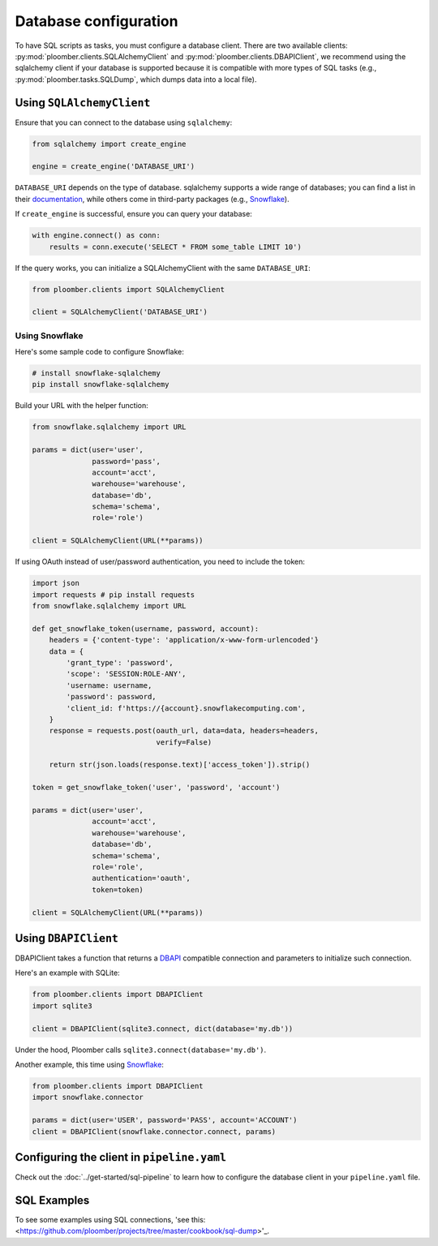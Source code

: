 Database configuration
======================

To have SQL scripts as tasks, you must configure a database client. There are
two available clients: :py:mod:`ploomber.clients.SQLAlchemyClient` and
:py:mod:`ploomber.clients.DBAPIClient`, we recommend using the sqlalchemy
client if your database is supported because it is compatible with more types
of SQL tasks (e.g., :py:mod:`ploomber.tasks.SQLDump`, which dumps data into
a local file).

Using ``SQLAlchemyClient``
--------------------------

Ensure that you can connect to the database using ``sqlalchemy``:

.. code-block:: python
    :class: text-editor

    from sqlalchemy import create_engine

    engine = create_engine('DATABASE_URI')

``DATABASE_URI`` depends on the type of database. sqlalchemy
supports a wide range of databases; you can find a list in
their `documentation <https://docs.sqlalchemy.org/en/14/core/engines.html#supported-databases>`_,
while others come in third-party packages (e.g., `Snowflake <https://docs.snowflake.com/en/user-guide/sqlalchemy.html>`_).


If ``create_engine`` is successful, ensure you can query your database:

.. code-block:: python
    :class: text-editor

    with engine.connect() as conn:
        results = conn.execute('SELECT * FROM some_table LIMIT 10')

If the query works, you can initialize a SQLAlchemyClient with the same
``DATABASE_URI``:

.. code-block:: python
    :class: text-editor

    from ploomber.clients import SQLAlchemyClient

    client = SQLAlchemyClient('DATABASE_URI')


Using Snowflake
***************

Here's some sample code to configure Snowflake:

.. code-block:: sh

    # install snowflake-sqlalchemy
    pip install snowflake-sqlalchemy


Build your URL with the helper function:

.. code-block:: python
    :class: text-editor

    from snowflake.sqlalchemy import URL

    params = dict(user='user',
                  password='pass',
                  account='acct',
                  warehouse='warehouse',
                  database='db',
                  schema='schema',
                  role='role')
    
    client = SQLAlchemyClient(URL(**params))

If using OAuth instead of user/password authentication, you need to include the
token:

.. code-block:: python
    :class: text-editor

    import json
    import requests # pip install requests
    from snowflake.sqlalchemy import URL

    def get_snowflake_token(username, password, account):
        headers = {'content-type': 'application/x-www-form-urlencoded'}
        data = {
            'grant_type': 'password',
            'scope': 'SESSION:ROLE-ANY',
            'username: username,
            'password': password,
            'client_id: f'https://{account}.snowflakecomputing.com',
        }
        response = requests.post(oauth_url, data=data, headers=headers,
                                 verify=False)
        
        return str(json.loads(response.text)['access_token']).strip()
    
    token = get_snowflake_token('user', 'password', 'account')

    params = dict(user='user',
                  account='acct',
                  warehouse='warehouse',
                  database='db',
                  schema='schema',
                  role='role',
                  authentication='oauth',
                  token=token)
    
    client = SQLAlchemyClient(URL(**params))



Using ``DBAPIClient``
---------------------

DBAPIClient takes a function that returns a
`DBAPI <https://www.python.org/dev/peps/pep-0249/>`_ compatible connection
and parameters to initialize such connection.

Here's an example with SQLite:


.. code-block:: python
    :class: text-editor

    from ploomber.clients import DBAPIClient
    import sqlite3

    client = DBAPIClient(sqlite3.connect, dict(database='my.db'))


Under the hood, Ploomber calls ``sqlite3.connect(database='my.db')``.

Another example, this time using `Snowflake <https://docs.snowflake.com/en/user-guide/python-connector-example.html#setting-session-parameters>`_:

.. code-block:: python
    :class: text-editor

    from ploomber.clients import DBAPIClient
    import snowflake.connector

    params = dict(user='USER', password='PASS', account='ACCOUNT')
    client = DBAPIClient(snowflake.connector.connect, params)


Configuring the client in ``pipeline.yaml``
-------------------------------------------

Check out the :doc:`../get-started/sql-pipeline` to learn how to configure
the database client in your ``pipeline.yaml`` file. 

SQL Examples
---------------
To see some examples using SQL connections, 'see this: <https://github.com/ploomber/projects/tree/master/cookbook/sql-dump>'_.